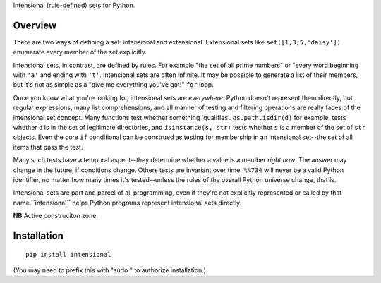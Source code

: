 Intensional (rule-defined) sets for Python.

Overview
========

There are two ways of defining a set: intensional and extensional. Extensional
sets like ``set([1,3,5,'daisy'])`` enumerate every member of the set explicitly.

Intensional sets, in contrast, are defined by rules. For example "the set of all
prime numbers" or "every word beginning with ``'a'`` and ending with ``'t'``.
Intensional sets are often infinite. It may be possible to generate a list of
their members, but it's not as simple as a "give me everything you've got!"
``for`` loop.

Once you know what you're looking for, intensional sets are *everywhere*.
Python doesn't represent them directly, but regular expressions, many list
comprehensions, and all manner of testing and filtering operations are really
faces of the intensional set concept. Many functions test whether something
'qualifies'. ``os.path.isdir(d)`` for example, tests whether ``d`` is in the set
of legitimate directories, and ``isinstance(s, str)`` tests whether ``s`` is a
member of the set of ``str`` objects. Even the core ``if`` conditional can be
construed as testing for membership in an intensional set--the set of all items
that pass the test.

Many such tests have a temporal aspect--they determine whether a value is a
member *right now*. The answer may change in the future, if
conditions change. Others tests are invariant over time. ``%%734`` will never be a
valid Python identifier, no matter how many times it's tested--unless the rules
of the overall Python universe change, that is.

Intensional sets are part and parcel of all programming, even if they're not
explicitly represented or called by that name.``intensional`` helps Python
programs represent intensional sets directly.

**NB** Active construciton zone. 

Installation
============

::

    pip install intensional
    
(You may need to prefix this with "sudo " to authorize installation.)
